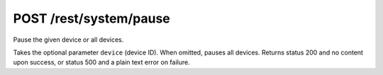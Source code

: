 POST /rest/system/pause
=======================

Pause the given device or all devices.

Takes the optional parameter ``device`` (device ID). When omitted,
pauses all devices.  Returns status 200 and no content upon success, or status
500 and a plain text error on failure.
